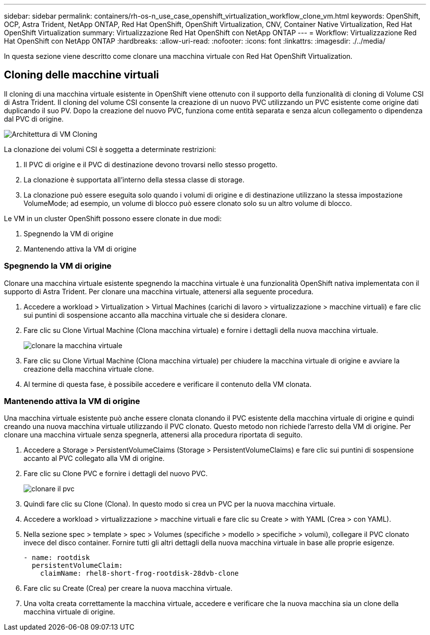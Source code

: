 ---
sidebar: sidebar 
permalink: containers/rh-os-n_use_case_openshift_virtualization_workflow_clone_vm.html 
keywords: OpenShift, OCP, Astra Trident, NetApp ONTAP, Red Hat OpenShift, OpenShift Virtualization, CNV, Container Native Virtualization, Red Hat OpenShift Virtualization 
summary: Virtualizzazione Red Hat OpenShift con NetApp ONTAP 
---
= Workflow: Virtualizzazione Red Hat OpenShift con NetApp ONTAP
:hardbreaks:
:allow-uri-read: 
:nofooter: 
:icons: font
:linkattrs: 
:imagesdir: ./../media/


[role="lead"]
In questa sezione viene descritto come clonare una macchina virtuale con Red Hat OpenShift Virtualization.



== Cloning delle macchine virtuali

Il cloning di una macchina virtuale esistente in OpenShift viene ottenuto con il supporto della funzionalità di cloning di Volume CSI di Astra Trident. Il cloning del volume CSI consente la creazione di un nuovo PVC utilizzando un PVC esistente come origine dati duplicando il suo PV. Dopo la creazione del nuovo PVC, funziona come entità separata e senza alcun collegamento o dipendenza dal PVC di origine.

image::redhat_openshift_image57.jpg[Architettura di VM Cloning]

La clonazione dei volumi CSI è soggetta a determinate restrizioni:

. Il PVC di origine e il PVC di destinazione devono trovarsi nello stesso progetto.
. La clonazione è supportata all'interno della stessa classe di storage.
. La clonazione può essere eseguita solo quando i volumi di origine e di destinazione utilizzano la stessa impostazione VolumeMode; ad esempio, un volume di blocco può essere clonato solo su un altro volume di blocco.


Le VM in un cluster OpenShift possono essere clonate in due modi:

. Spegnendo la VM di origine
. Mantenendo attiva la VM di origine




=== Spegnendo la VM di origine

Clonare una macchina virtuale esistente spegnendo la macchina virtuale è una funzionalità OpenShift nativa implementata con il supporto di Astra Trident. Per clonare una macchina virtuale, attenersi alla seguente procedura.

. Accedere a workload > Virtualization > Virtual Machines (carichi di lavoro > virtualizzazione > macchine virtuali) e fare clic sui puntini di sospensione accanto alla macchina virtuale che si desidera clonare.
. Fare clic su Clone Virtual Machine (Clona macchina virtuale) e fornire i dettagli della nuova macchina virtuale.
+
image::redhat_openshift_image58.JPG[clonare la macchina virtuale]

. Fare clic su Clone Virtual Machine (Clona macchina virtuale) per chiudere la macchina virtuale di origine e avviare la creazione della macchina virtuale clone.
. Al termine di questa fase, è possibile accedere e verificare il contenuto della VM clonata.




=== Mantenendo attiva la VM di origine

Una macchina virtuale esistente può anche essere clonata clonando il PVC esistente della macchina virtuale di origine e quindi creando una nuova macchina virtuale utilizzando il PVC clonato. Questo metodo non richiede l'arresto della VM di origine. Per clonare una macchina virtuale senza spegnerla, attenersi alla procedura riportata di seguito.

. Accedere a Storage > PersistentVolumeClaims (Storage > PersistentVolumeClaims) e fare clic sui puntini di sospensione accanto al PVC collegato alla VM di origine.
. Fare clic su Clone PVC e fornire i dettagli del nuovo PVC.
+
image::redhat_openshift_image59.JPG[clonare il pvc]

. Quindi fare clic su Clone (Clona). In questo modo si crea un PVC per la nuova macchina virtuale.
. Accedere a workload > virtualizzazione > macchine virtuali e fare clic su Create > with YAML (Crea > con YAML).
. Nella sezione spec > template > spec > Volumes (specifiche > modello > specifiche > volumi), collegare il PVC clonato invece del disco container. Fornire tutti gli altri dettagli della nuova macchina virtuale in base alle proprie esigenze.
+
[source, cli]
----
- name: rootdisk
  persistentVolumeClaim:
    claimName: rhel8-short-frog-rootdisk-28dvb-clone
----
. Fare clic su Create (Crea) per creare la nuova macchina virtuale.
. Una volta creata correttamente la macchina virtuale, accedere e verificare che la nuova macchina sia un clone della macchina virtuale di origine.

